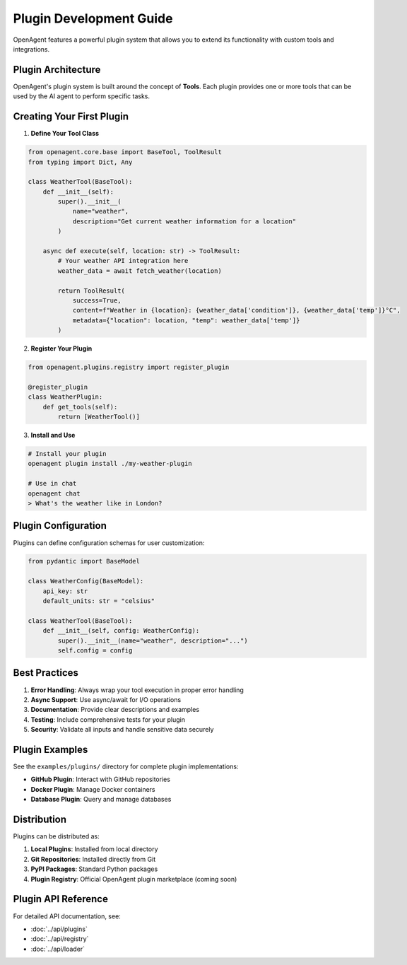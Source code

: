 Plugin Development Guide
========================

OpenAgent features a powerful plugin system that allows you to extend its functionality with custom tools and integrations.

Plugin Architecture
-------------------

OpenAgent's plugin system is built around the concept of **Tools**. Each plugin provides one or more tools that can be used by the AI agent to perform specific tasks.

Creating Your First Plugin
---------------------------

1. **Define Your Tool Class**

.. code-block:: python

   from openagent.core.base import BaseTool, ToolResult
   from typing import Dict, Any

   class WeatherTool(BaseTool):
       def __init__(self):
           super().__init__(
               name="weather",
               description="Get current weather information for a location"
           )
       
       async def execute(self, location: str) -> ToolResult:
           # Your weather API integration here
           weather_data = await fetch_weather(location)
           
           return ToolResult(
               success=True,
               content=f"Weather in {location}: {weather_data['condition']}, {weather_data['temp']}°C",
               metadata={"location": location, "temp": weather_data['temp']}
           )

2. **Register Your Plugin**

.. code-block:: python

   from openagent.plugins.registry import register_plugin

   @register_plugin
   class WeatherPlugin:
       def get_tools(self):
           return [WeatherTool()]

3. **Install and Use**

.. code-block:: bash

   # Install your plugin
   openagent plugin install ./my-weather-plugin

   # Use in chat
   openagent chat
   > What's the weather like in London?

Plugin Configuration
--------------------

Plugins can define configuration schemas for user customization:

.. code-block:: python

   from pydantic import BaseModel

   class WeatherConfig(BaseModel):
       api_key: str
       default_units: str = "celsius"

   class WeatherTool(BaseTool):
       def __init__(self, config: WeatherConfig):
           super().__init__(name="weather", description="...")
           self.config = config

Best Practices
--------------

1. **Error Handling**: Always wrap your tool execution in proper error handling
2. **Async Support**: Use async/await for I/O operations
3. **Documentation**: Provide clear descriptions and examples
4. **Testing**: Include comprehensive tests for your plugin
5. **Security**: Validate all inputs and handle sensitive data securely

Plugin Examples
---------------

See the ``examples/plugins/`` directory for complete plugin implementations:

* **GitHub Plugin**: Interact with GitHub repositories
* **Docker Plugin**: Manage Docker containers
* **Database Plugin**: Query and manage databases

Distribution
------------

Plugins can be distributed as:

1. **Local Plugins**: Installed from local directory
2. **Git Repositories**: Installed directly from Git
3. **PyPI Packages**: Standard Python packages
4. **Plugin Registry**: Official OpenAgent plugin marketplace (coming soon)

Plugin API Reference
--------------------

For detailed API documentation, see:

* :doc:`../api/plugins`
* :doc:`../api/registry`
* :doc:`../api/loader`
